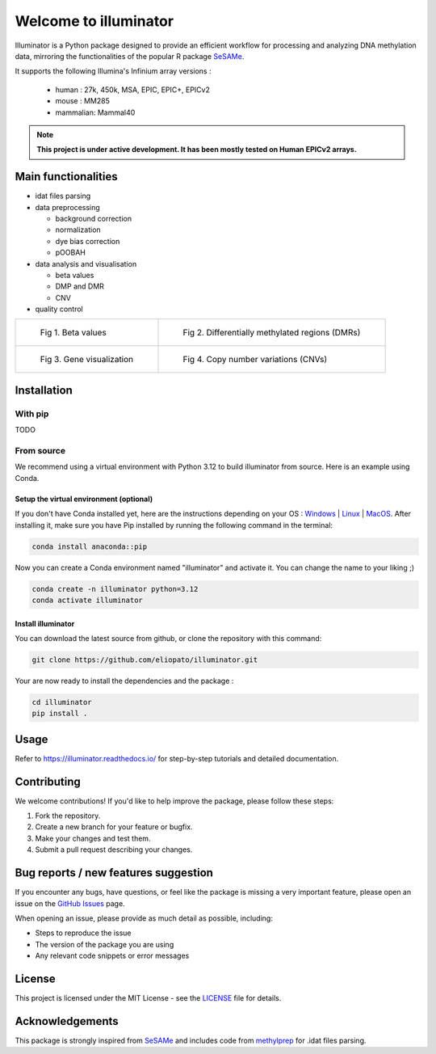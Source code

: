 |logo| Welcome to illuminator
======================

Illuminator is a Python package designed to provide an efficient workflow for processing and analyzing DNA
methylation data, mirroring the functionalities of the popular R package `SeSAMe <https://bioconductor.org/packages/release/bioc/html/sesame.html>`_.

It supports the following Illumina's Infinium array versions :

    - human : 27k, 450k, MSA, EPIC, EPIC+, EPICv2
    - mouse : MM285
    - mammalian: Mammal40

.. |logo| image:: docs/images/logo.png
    :width: 100px

.. note::

   **This project is under active development. It has been mostly tested on Human EPICv2 arrays.**


Main functionalities
--------------------

* idat files parsing

* data preprocessing

  * background correction
  * normalization
  * dye bias correction
  * pOOBAH

* data analysis and visualisation

  * beta values
  * DMP and DMR
  * CNV

* quality control

.. list-table::

    * - .. figure:: docs/images/tutorials_1_-_Read_data_and_get_betas_19_0.png

           Fig 1. Beta values

      - .. figure:: docs/images/tutorials_3_-_Calculate_DMP_and_DMR_12_0.png

           Fig 2. Differentially methylated regions (DMRs)

    * - .. figure:: docs/images/tutorials_3_-_Calculate_DMP_and_DMR_14_1.png

           Fig 3. Gene visualization

      - .. figure:: docs/images/tutorials_4_-_Copy_Number_Variation_(CNV)_9_0.png

           Fig 4. Copy number variations (CNVs)


Installation
------------

With pip
~~~~~~~~

TODO


From source
~~~~~~~~~~~

We recommend using a virtual environment with Python 3.12 to build illuminator from source. Here is an example using Conda.

Setup the virtual environment (optional)
^^^^^^^^^^^^^^^^^^^^^^^^^^^^^^^^^^^^^^^^

If you don't have Conda installed yet, here are the instructions depending on your OS : `Windows <https://docs.conda.io/projects/conda/en/latest/user-guide/install/windows.html>`_ | `Linux <https://docs.conda.io/projects/conda/en/latest/user-guide/install/linux.html>`_ | `MacOS <https://docs.conda.io/projects/conda/en/latest/user-guide/install/macos.html>`_.
After installing it, make sure you have Pip installed by running the following command in the terminal:

.. code-block:: shell

    conda install anaconda::pip

Now you can create a Conda environment named "illuminator" and activate it. You can change the name to your liking ;)

.. code-block:: shell

    conda create -n illuminator python=3.12
    conda activate illuminator


Install illuminator
^^^^^^^^^^^^^^^^^^^^^

You can download the latest source from github, or clone the repository with this command:

.. code-block:: shell

    git clone https://github.com/eliopato/illuminator.git

Your are now ready to install the dependencies and the package :

.. code-block:: shell

    cd illuminator
    pip install .


Usage
-----

Refer to https://illuminator.readthedocs.io/ for step-by-step tutorials and detailed documentation.

Contributing
------------
We welcome contributions! If you'd like to help improve the package, please follow these steps:

1. Fork the repository.
2. Create a new branch for your feature or bugfix.
3. Make your changes and test them.
4. Submit a pull request describing your changes.

Bug reports / new features suggestion
-------------------------------------

If you encounter any bugs, have questions, or feel like the package is missing a very important feature, please open an issue on the `GitHub Issues <https://github.com/eliopato/illuminator/issues>`_ page.

When opening an issue, please provide as much detail as possible, including:

- Steps to reproduce the issue
- The version of the package you are using
- Any relevant code snippets or error messages

License
-------

This project is licensed under the MIT License - see the `LICENSE <./LICENSE>`_ file for details.

Acknowledgements
----------------

This package is strongly inspired from `SeSAMe <https://bioconductor.org/packages/release/bioc/html/sesame.html>`_ and
includes code from `methylprep <https://github.com/FoxoTech/methylprep>`_ for .idat files parsing.

